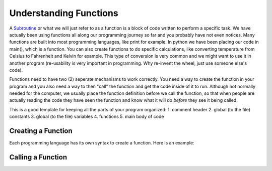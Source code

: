 .. _understanding-functions:

Understanding Functions
=======================

A `Subroutine <https://en.wikipedia.org/wiki/Subroutine>`_ or what we will just refer to as a function is a block of code written to perform a specific task. We have actually been using functions all along our programming journey so far and you probably have not even notices. Many functions are built into most programming languages, like print for example. In python we have been placing our code in main(), which is a function. You can also create functions to do specific calculations, like converting temperature from Celsius to Fahrenheit and Kelvin for example. This type of conversion is very common and we might want to use it in another program (re-usability is very important in programming. Why re-invent the wheel, just use someone else's code).

Functions need to have two (2) seperate mechanisms to work correctly. You need a way to create the function in your program and you also need a way to then "call" the function and get the code inside of it to run. Although not normally needed for the computer, we usually place the function definition before we call the function, so that when people are actually reading the code they have seen the function and know what it will do *before* they see it being called.

This is a good template for keeping all the parts of your program organized:
1. comment header
2. global (to the file) constants
3. global (to the file) variables
4. functions
5. main body of code

Creating a Function
-------------------

Each programming language has its own syntax to create a function. Here is an example:

Calling a Function
------------------


